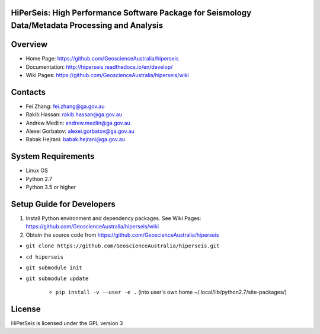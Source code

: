 HiPerSeis: High Performance Software Package for Seismology Data/Metadata Processing and Analysis
=================================================================================================

|Build Status| |Coverage Status| |Documentation Status|


Overview
========

- Home Page: https://github.com/GeoscienceAustralia/hiperseis

- Documentation: http://hiperseis.readthedocs.io/en/develop/

- Wiki Pages: https://github.com/GeoscienceAustralia/hiperseis/wiki



Contacts
==========

- Fei Zhang: fei.zhang@ga.gov.au

- Rakib Hassan: rakib.hassan@ga.gov.au

- Andrew Medlin: andrew.medlin@ga.gov.au

- Alexei Gorbatov: alexei.gorbatov@ga.gov.au

- Babak Hejrani: babak.hejrani@ga.gov.au


System Requirements
==========================

- Linux OS
- Python 2.7
- Python 3.5 or higher

Setup Guide for Developers
==========================

1. Install Python environment and dependency packages. See Wiki Pages: https://github.com/GeoscienceAustralia/hiperseis/wiki

2. Obtain the source code from https://github.com/GeoscienceAustralia/hiperseis

-  ``git clone https://github.com/GeoscienceAustralia/hiperseis.git``
- ``cd hiperseis``
- ``git submodule init``
- ``git submodule update``

   - ``pip install -v --user -e .`` (into user's own home ~/.local/lib/python2.7/site-packages/)
  


License
===============

HiPerSeis is licensed under the GPL version 3



.. |Build Status| image:: https://travis-ci.org/GeoscienceAustralia/hiperseis.svg?branch=andrew-medlin%2FPST-361-inventory-unit-testing
   :target: https://travis-ci.org/GeoscienceAustralia/hiperseis
   
.. |Coverage Status| image:: https://coveralls.io/repos/github/GeoscienceAustralia/hiperseis/badge.svg?branch=andrew-medlin%2FPST-361-inventory-unit-testing
   :target: https://coveralls.io/github/GeoscienceAustralia/hiperseis?branch=develop

.. |Documentation Status| image:: https://readthedocs.org/projects/hiperseis/badge/?version=develop
   :target: http://hiperseis.readthedocs.io/en/develop/

